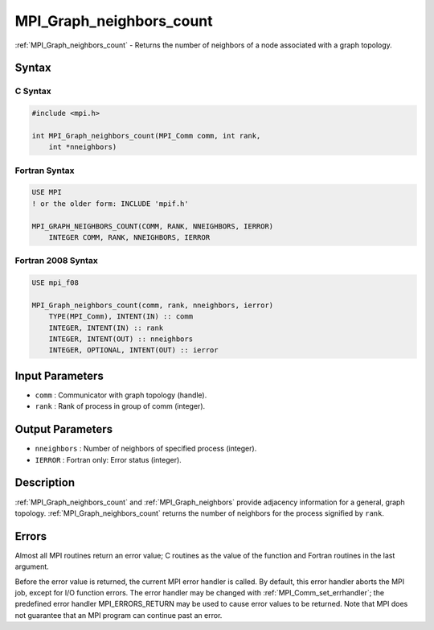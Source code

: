 .. _mpi_graph_neighbors_count:

MPI_Graph_neighbors_count
=========================
.. include_body

:ref:`MPI_Graph_neighbors_count` - Returns the number of neighbors of a
node associated with a graph topology.

Syntax
------

C Syntax
^^^^^^^^

.. code:: c

   #include <mpi.h>

   int MPI_Graph_neighbors_count(MPI_Comm comm, int rank,
       int *nneighbors)

Fortran Syntax
^^^^^^^^^^^^^^

.. code:: fortran

   USE MPI
   ! or the older form: INCLUDE 'mpif.h'

   MPI_GRAPH_NEIGHBORS_COUNT(COMM, RANK, NNEIGHBORS, IERROR)
       INTEGER COMM, RANK, NNEIGHBORS, IERROR

Fortran 2008 Syntax
^^^^^^^^^^^^^^^^^^^

.. code:: fortran

   USE mpi_f08

   MPI_Graph_neighbors_count(comm, rank, nneighbors, ierror)
       TYPE(MPI_Comm), INTENT(IN) :: comm
       INTEGER, INTENT(IN) :: rank
       INTEGER, INTENT(OUT) :: nneighbors
       INTEGER, OPTIONAL, INTENT(OUT) :: ierror

Input Parameters
----------------

-  ``comm`` : Communicator with graph topology (handle).
-  ``rank`` : Rank of process in group of comm (integer).

Output Parameters
-----------------

-  ``nneighbors`` : Number of neighbors of specified process (integer).
-  ``IERROR`` : Fortran only: Error status (integer).

Description
-----------

:ref:`MPI_Graph_neighbors_count` and :ref:`MPI_Graph_neighbors` provide
adjacency information for a general, graph topology.
:ref:`MPI_Graph_neighbors_count` returns the number of neighbors for the
process signified by ``rank``.

Errors
------

Almost all MPI routines return an error value; C routines as the value
of the function and Fortran routines in the last argument.

Before the error value is returned, the current MPI error handler is
called. By default, this error handler aborts the MPI job, except for
I/O function errors. The error handler may be changed with
:ref:`MPI_Comm_set_errhandler`; the predefined error handler
MPI_ERRORS_RETURN may be used to cause error values to be returned.
Note that MPI does not guarantee that an MPI program can continue past
an error.


.. seealso:: :ref:`MPI_Graph_neighbors` 
